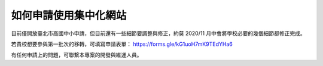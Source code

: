 如何申請使用集中化網站
======================

目前僅開放臺北市高國中小申請，但目前還有一些細節要調整與修正，約莫 2020/11 月中會將學校必要的幾個細節都修正完成。

若貴校想要參與第一批次的移轉，可填寫申請表單： https://forms.gle/kG1uoH7mK9TEdYHa6

有任何申請上的問題，可聯繫本專案的開發與維運人員。

